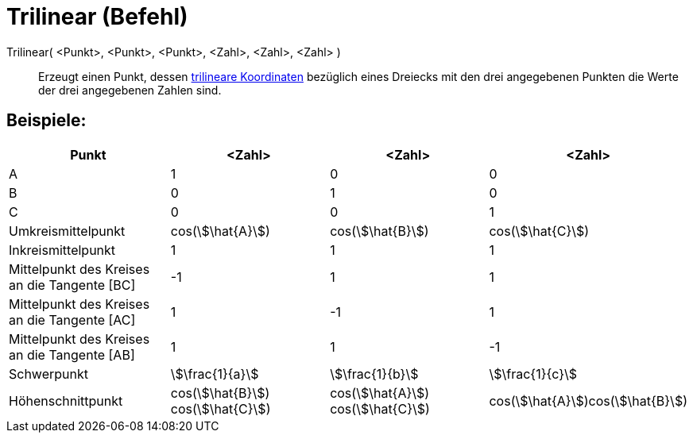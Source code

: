 = Trilinear (Befehl)
:page-en: commands/Trilinear
ifdef::env-github[:imagesdir: /de/modules/ROOT/assets/images]

Trilinear( <Punkt>, <Punkt>, <Punkt>, <Zahl>, <Zahl>, <Zahl> )::
  Erzeugt einen Punkt, dessen https://de.wikipedia.org/wiki/Trilineare_Koordinaten[trilineare Koordinaten] bezüglich
  eines Dreiecks mit den drei angegebenen Punkten die Werte der drei angegebenen Zahlen sind.

== Beispiele:

[cols=",,,",options="header",]
|===
|Punkt |<Zahl> |<Zahl> |<Zahl>
|A |1 |0 |0

|B |0 |1 |0

|C |0 |0 |1

|Umkreismittelpunkt |cos(stem:[\hat{A}]) |cos(stem:[\hat{B}]) |cos(stem:[\hat{C}])

|Inkreismittelpunkt |1 |1 |1

|Mittelpunkt des Kreises an die Tangente [BC] |-1 |1 |1

|Mittelpunkt des Kreises an die Tangente [AC] |1 |-1 |1

|Mittelpunkt des Kreises an die Tangente [AB] |1 |1 |-1

|Schwerpunkt |stem:[\frac{1}{a}] |stem:[\frac{1}{b}] |stem:[\frac{1}{c}]

|Höhenschnittpunkt |cos(stem:[\hat{B}]) cos(stem:[\hat{C}]) |cos(stem:[\hat{A}]) cos(stem:[\hat{C}])
|cos(stem:[\hat{A}])cos(stem:[\hat{B}])
|===
